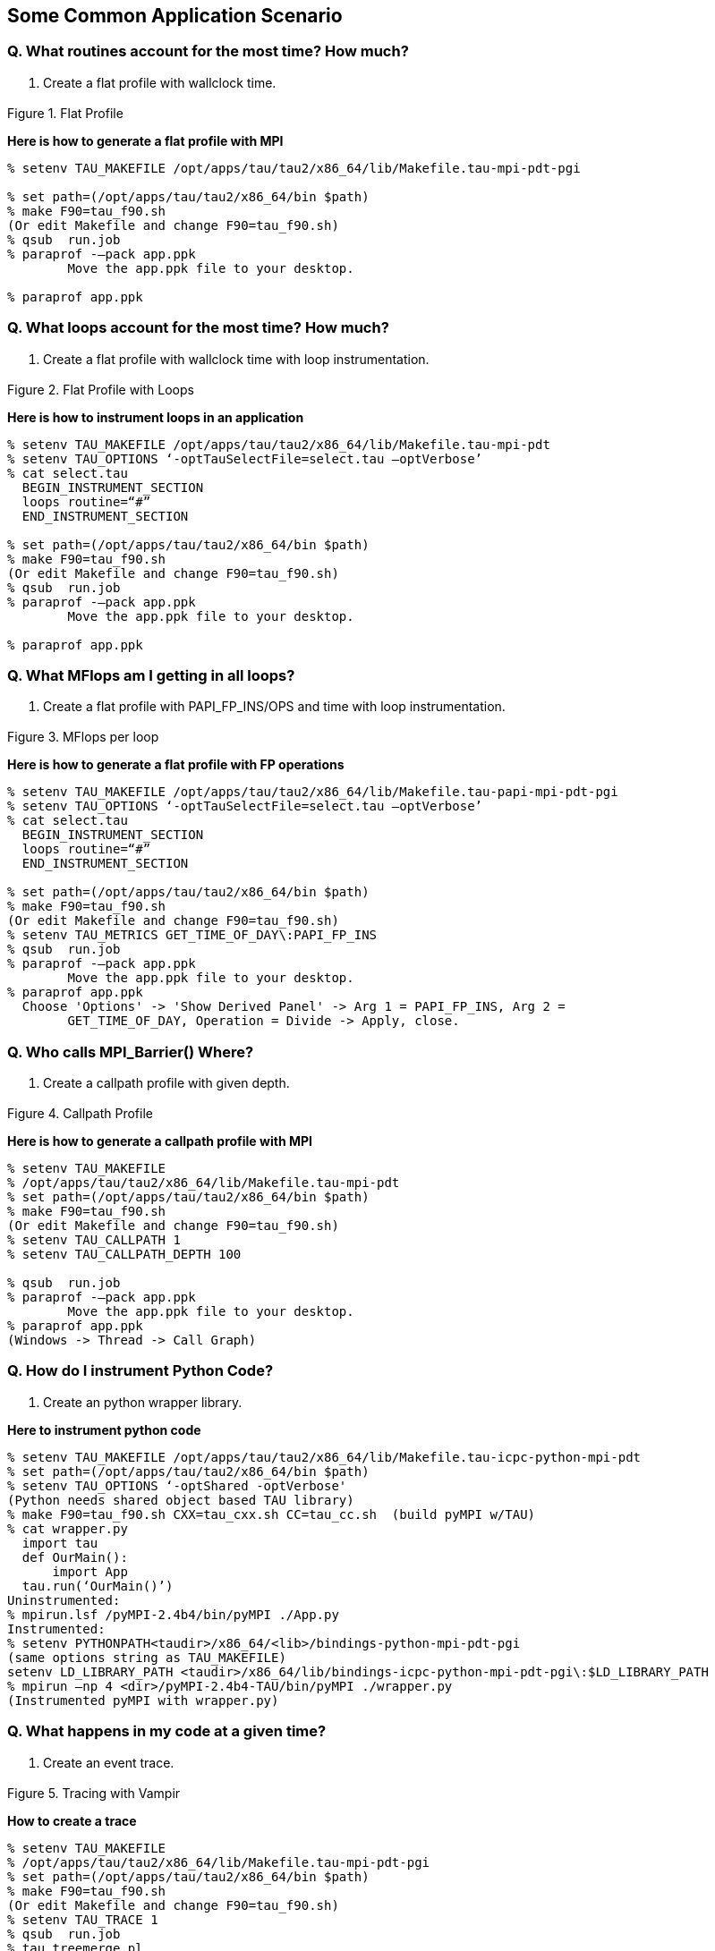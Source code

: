 [[applicationscenario]]
== Some Common Application Scenario

=== Q. What routines account for the most time? How much?

A. Create a flat profile with wallclock time.

.Flat Profile
image::flat_profile.png[Flat Profile,width="3in",align="center"]

*Here is how to generate a flat profile with MPI*

----
% setenv TAU_MAKEFILE /opt/apps/tau/tau2/x86_64/lib/Makefile.tau-mpi-pdt-pgi
 
% set path=(/opt/apps/tau/tau2/x86_64/bin $path)
% make F90=tau_f90.sh
(Or edit Makefile and change F90=tau_f90.sh)
% qsub  run.job
% paraprof -–pack app.ppk
	Move the app.ppk file to your desktop. 

% paraprof app.ppk
----

=== Q. What loops account for the most time? How much?

A. Create a flat profile with wallclock time with loop instrumentation.

.Flat Profile with Loops
image::loop_profile.png[Flat Profile with Loops,width="3in",align="center"]

*Here is how to instrument loops in an application*

----
% setenv TAU_MAKEFILE /opt/apps/tau/tau2/x86_64/lib/Makefile.tau-mpi-pdt
% setenv TAU_OPTIONS ‘-optTauSelectFile=select.tau –optVerbose’
% cat select.tau
  BEGIN_INSTRUMENT_SECTION
  loops routine=“#”
  END_INSTRUMENT_SECTION

% set path=(/opt/apps/tau/tau2/x86_64/bin $path)
% make F90=tau_f90.sh
(Or edit Makefile and change F90=tau_f90.sh)
% qsub  run.job
% paraprof -–pack app.ppk
	Move the app.ppk file to your desktop. 

% paraprof app.ppk
----

=== Q. What MFlops am I getting in all loops?

A. Create a flat profile with PAPI_FP_INS/OPS and time with loop instrumentation.

.MFlops per loop
image::mflops_profile.png[MFlops per loop,width="3in",align="center"]

*Here is how to generate a flat profile with FP operations*

----
% setenv TAU_MAKEFILE /opt/apps/tau/tau2/x86_64/lib/Makefile.tau-papi-mpi-pdt-pgi
% setenv TAU_OPTIONS ‘-optTauSelectFile=select.tau –optVerbose’
% cat select.tau
  BEGIN_INSTRUMENT_SECTION
  loops routine=“#”
  END_INSTRUMENT_SECTION

% set path=(/opt/apps/tau/tau2/x86_64/bin $path)
% make F90=tau_f90.sh
(Or edit Makefile and change F90=tau_f90.sh)
% setenv TAU_METRICS GET_TIME_OF_DAY\:PAPI_FP_INS
% qsub  run.job
% paraprof -–pack app.ppk
	Move the app.ppk file to your desktop. 
% paraprof app.ppk
  Choose 'Options' -> 'Show Derived Panel' -> Arg 1 = PAPI_FP_INS, Arg 2 =
	GET_TIME_OF_DAY, Operation = Divide -> Apply, close.
----

=== Q. Who calls MPI_Barrier() Where?

A. Create a callpath profile with given depth.

.Callpath Profile
image::callpath_profile.png[Callpath Profile,width="3in",align="center"]

*Here is how to generate a callpath profile with MPI*

----
% setenv TAU_MAKEFILE
% /opt/apps/tau/tau2/x86_64/lib/Makefile.tau-mpi-pdt
% set path=(/opt/apps/tau/tau2/x86_64/bin $path)
% make F90=tau_f90.sh
(Or edit Makefile and change F90=tau_f90.sh)
% setenv TAU_CALLPATH 1
% setenv TAU_CALLPATH_DEPTH 100

% qsub  run.job
% paraprof -–pack app.ppk
	Move the app.ppk file to your desktop. 
% paraprof app.ppk
(Windows -> Thread -> Call Graph)
----

=== Q. How do I instrument Python Code?

A. Create an python wrapper library.

*Here to instrument python code*

----
% setenv TAU_MAKEFILE /opt/apps/tau/tau2/x86_64/lib/Makefile.tau-icpc-python-mpi-pdt
% set path=(/opt/apps/tau/tau2/x86_64/bin $path)
% setenv TAU_OPTIONS ‘-optShared -optVerbose'
(Python needs shared object based TAU library)
% make F90=tau_f90.sh CXX=tau_cxx.sh CC=tau_cc.sh  (build pyMPI w/TAU)
% cat wrapper.py
  import tau
  def OurMain():
      import App
  tau.run(‘OurMain()’)
Uninstrumented:
% mpirun.lsf /pyMPI-2.4b4/bin/pyMPI ./App.py
Instrumented:
% setenv PYTHONPATH<taudir>/x86_64/<lib>/bindings-python-mpi-pdt-pgi
(same options string as TAU_MAKEFILE)
setenv LD_LIBRARY_PATH <taudir>/x86_64/lib/bindings-icpc-python-mpi-pdt-pgi\:$LD_LIBRARY_PATH
% mpirun –np 4 <dir>/pyMPI-2.4b4-TAU/bin/pyMPI ./wrapper.py
(Instrumented pyMPI with wrapper.py)
----

=== Q. What happens in my code at a given time?

A. Create an event trace.

.Tracing with Vampir
image::vampir_trace.png[Tracing with Vampir,width="3in",align="center"]

*How to create a trace*

----
% setenv TAU_MAKEFILE
% /opt/apps/tau/tau2/x86_64/lib/Makefile.tau-mpi-pdt-pgi
% set path=(/opt/apps/tau/tau2/x86_64/bin $path)
% make F90=tau_f90.sh
(Or edit Makefile and change F90=tau_f90.sh)
% setenv TAU_TRACE 1
% qsub  run.job
% tau_treemerge.pl
(merges binary traces to create tau.trc and tau.edf files)
JUMPSHOT:
% tau2slog2 tau.trc tau.edf –o app.slog2 
% jumpshot app.slog2
   OR
VAMPIR:
% tau2otf tau.trc tau.edf app.otf –n 4 –z
(4 streams, compressed output trace)
% vampir app.otf
(or vng client with vngd server).
----

=== Q. How does my application scale?

A. Examine profiles in PerfExplorer.

.Scalability chart
image::scalability.png[Scalability chart,width="3in",align="center"]

*How to examine a series of profiles in PerfExplorer*

----
% setenv TAU_MAKEFILE /opt/apps/tau/tau2/x86_64/lib/Makefile.tau-mpi-pdt
% set path=(/opt/apps/tau/tau2/x86_64/bin $path)
% make F90=tau_f90.sh
(Or edit Makefile and change F90=tau_f90.sh)
% qsub  run1p.job
% paraprof -–pack 1p.ppk
% qsub run2p.job 
% paraprof -–pack 2p.ppk ...and so on.
On your client:
% taudb_configure --create-default
(taudb_configure run without any arguments will prompt for advanced options)
% perfexplorer_configure
(Yes to load schema, defaults)
% paraprof 
(load each trial: Right click on trial ->Upload trial to DB
% perfexplorer 
(Charts -> Speedup)
----
